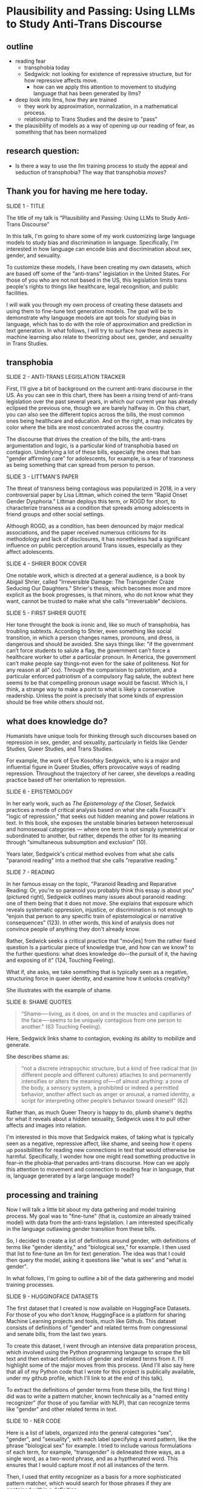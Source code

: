 * Plausibility and Passing: Using LLMs to Study Anti-Trans Discourse
** outline
- reading fear
  - transphobia today
  - Sedgwick: not looking for existence of repressive structure, but
    for how repressive affects move.
    - how can we apply this attention to movement to studying language
      that has been generated by llms?
- deep look into llms, how they are trained
  - they work by approximation, normalization, in a mathematical
    process.
  - relationship to Trans Studies and the desire to "pass"
- the plausibility of models as a way of opening up our reading of
  fear, as something that has been normalized 

** research question:
- Is there a way to use the llm training process to study the appeal
  and seduction of transphobia? The way that transphobia /moves/?

** Thank you for having me here today.

SLIDE 1 - TITLE

The title of my talk is "Plausibility and Passing: Using LLMs to Study
Anti-Trans Discourse"

In this talk, I'm going to share some of my work customizing large
language models to study bias and discrimination in language.
Specifically, I'm interested in how language can encode bias and
discrimination about sex, gender, and sexuality.

To customize these models, I have been creating my own datasets, which
are based off some of the "anti-trans" legislation in the United
States. For those of you who are not not based in the US, this
legislation limits trans people's rights to things like healthcare,
legal recognition, and public facilities.

I will walk you through my own process of creating these datasets and
using them to fine-tune text generation models. The goal will be to
demonstrate why language models are apt tools for studying bias in
language, which has to do with the role of approximation and
prediction in text generation. In what follows, I will try to surface
how these aspects in machine learning also relate to theorizing about
sex, gender, and sexuality in Trans Studies.

** transphobia

SLIDE 2 - ANTI-TRANS LEGISLATION TRACKER

First, I'll give a bit of background on the current anti-trans
discourse in the US. As you can see in this chart, there has been a
rising trend of anti-trans legislation over the past several years, in
which our current year has already eclipsed the previous one, though
we are barely halfway in. On this chart, you can also see the
different topics across the bills, the most common ones being
healthcare and education. And on the right, a map indicates by color
where the bills are most concentrated across the country.

The discourse that drives the creation of the bills, the anti-trans
argumentation and logic, is a particular kind of transphobia based on
contagion. Underlying a lot of these bills, especially the ones that
ban "gender affirming care" for adolescents, for example, is a fear of
transness as being something that can spread from person to person.

SLIDE 3 - LITTMAN'S PAPER

The threat of transness being contagious was popularized in 2018, in a
very controversial paper by Lisa Littman, which coined the term "Rapid
Onset Gender Dysphoria." Littman deploys this term, or ROGD for short,
to characterize transness as a condition that spreads among
adolescents in friend groups and other social settings.

Although ROGD, as a condition, has been denounced by major medical
associations, and the paper received numerous criticisms for its
methodology and lack of disclosures, it has nonetheless had a
significant influence on public perception around Trans issues,
especially as they affect adolescents.

SLIDE 4 - SHRIER BOOK COVER

One notable work, which is directed at a general audience, is a book
by Abigail Shrier, called "Irreversible Damage: The Transgender Craze
Seducing Our Daughters." Shrier's thesis, which becomes more and more
explicit as the book progresses, is that minors, who do not know what
they want, cannot be trusted to make what she calls "irreversable"
decisions.

SLIDE 5 - FIRST SHRIER QUOTE

Her tone throught the book is ironic and, like so much of transphobia,
has troubling subtexts. According to Shrier, even something like
social transition, in which a person changes names, pronouns, and
dress, is dangerous and should be avoided. She says things like: "if
the government can’t force students to salute a flag, the government
can’t force a healthcare worker to utter a particular pronoun. In
America, the government can’t make people say things--not even for the
sake of politeness. Not for any reason at all" (xx). Through the
comparision to patriotism, and a particular enforced patriotism of a
compulsory flag salute, the subtext here seems to be that compelling
pronoun usage would be fascist. Which is, I think, a strange way to
make a point to what is likely a conservative readership. Unless the
point is precisely that some kinds of expression should be free while
others should not.

** what does knowledge do?
Humanists have unique tools for thinking through such discourses based
on repression in sex, gender, and sexuality, particularly in fields
like Gender Studies, Queer Studies, and Trans Studies.

For example, the work of Eve Kosofsky Sedgwick, who is a major and
influential figure in Queer Studies, offers provocative ways of
reading repression. Throughout the trajectory of her career, she
develops a reading practice based off her orientation to repression. 

SLIDE 6 - EPISTEMOLOGY

In her early work, such as /The Epistemology of the Closet/, Sedwick
practices a mode of critical analysis based on what she calls
Foucault's "logic of repression," that seeks out hidden meaning and
power relations in text. In this book, she exposes the unstable
binaries between heterosexual and homosexual categories — where one
term is not simply symmetrical or subordinated to another, but rather,
depends the other for its meaning through “simultaneous subsumption
and exclusion” (10).

Years later, Sedgwick's critical method evolves from what she calls
"paranoid reading" into a method that she calls "reparative reading."

SLIDE 7 - READING

In her famous essay on the topic, "Paranoid Reading and Reparative
Reading: Or, you're so paranoid you probably think this essay is about
you" (pictured right), Sedgwick outlines many issues about paranoid
reading: one of them being that it does not /move/. She explains that
exposure which reveals systematic oppression, injustice, or
discrimination is not enough to “enjoin that person to any specific
train of epistemological or narrative consequences” (123). In other
words, this kind of analysis does not convince people of anything they
don't already know.

Rather, Sedwick seeks a critical practice that "mov[es] from the
rather fixed question Is a particular piece of knowledge true, and how
can we know? to the further questions: what does knowledge do–-the
pursuit of it, the having and exposing of it" (124, Touching Feeling).

What if, she asks, we take something that is typically seen as a
negative, structuring force in queer identity, and examine how it
unlocks creativity?

She illustrates with the example of shame.

SLIDE 8: SHAME QUOTES

#+begin_quote
“Shame—-living, as it does, on and in the muscles and capillaries of
the face—-seems to be uniquely contagious from one person to another."
(63 Touching Feeling).
#+end_quote

Here, Sedgwick links shame to contagion, evoking its ability to
mobilize and generate.

She describes shame as:

#+begin_quote
“not a discrete intrapsychic structure, but a kind of free radical
that (in different people and different cultures) attaches to and
permanently intensifies or alters the meaning of—-of almost anything:
a zone of the body, a sensory system, a prohibited or indeed a
permitted behavior, another affect such as anger or arousal, a named
identity, a script for interpreting other people’s behavior toward
oneself” (62)
#+end_quote

Rather than, as much Queer Theory is happy to do, plumb shame's depths
for what it reveals about a hidden sexuality, Sedgwick uses it to pull
other affects and images into relation.

I'm interested in this move that Sedgwick makes, of taking what is
typically seen as a negative, repressive affect, like shame, and
seeing how it opens up possibilities for reading new connections in
text that would otherwise be harmful. Specifically, I wonder how one
might read something productive in fear--in the phobia--that pervades
anti-trans discourse. How can we apply this attention to movement and
connection to reading fear in language, that is, language generated by
a large language model?

** processing and training
Now I will talk a little bit about my data gathering and model
training process. My goal was to "fine-tune" (that is, customize an
already trained model) with data from the anti-trans legislation. I am
interested specifically in the language outlawing gender transition
from these bills.

So, I decided to create a list of definitions around gender, with
definitions of terms like "gender identity," and "biological sex," for
example. I then used that list to fine-tune an llm for text
generation. The idea was that I could then query the model, asking it
questions like "what is sex" and "what is gender".

In what follows, I'm going to outline a bit of the data gatherering
and model training processes.

SLIDE 9 - HUGGINGFACE DATASETS

The first dataset that I created is now available on HuggingFace
Datasets. For those of you who don't know, HuggingFace is a platform
for sharing Machine Learning projects and tools, much like Github.
This dataset consists of definitions of "gender" and related terms
from congressional and senate bills, from the last two years.

To create this dataset, I went through an intensive data preparation
process, which involved using the Python programming langauge to
scrape the bill text and then extract definitions of gender and
related terms from it. I'll highlight some of the major moves from
this process. (And I'll also say here that all of my Python code that
I wrote for this project is publically available, under my github
profile, which I'll link to at the end of this talk).

To extract the definitions of gender terms from these bills, the first
thing I did was to write a pattern matcher, known technically as a
"named entity recognizer" (for those of you familiar with NLP), that
can recognize terms like "gender" and other related terms in text.

SLIDE 10 - NER CODE

Here is a list of labels, organized into the general categories "sex",
"gender", and "sexuality", with each label specifying a word pattern,
like the phrase "biological sex" for example. I tried to include
various formulations of each term, for example, "transgender" is
delineated three ways, as a single word, as a two-word phrase, and as
a hypthenated word. This ensures that I would capture most if not all
instances of the term.

Then, I used that entity recognizer as a basis for a more
sophisticated pattern matcher, which would search for those phrases if
they are contained within a definition.

SLIDE 11 - MATCHER CODE

For those of you familiar with the JSON data format, you can perhaps
grasp the pattern matcher's logic here. It starts by searching for
punctuation, then looking for a gender term (pulling from the entity
recognizer code), along with some wild card terms, just in case there
are extra words or punctuation in the definition. Finally, it ends
with terms that are common in definitions, like "means", "signifies",
or "includes."

SLIDE 12 - MATCHER RESULTS

From its results, pictured here, you can see that this matcher was
sensitive enough to capture longer phrases, like "gender transition
surgery means" as well as variants of how definitions are constructed,
using the word "includes" instead of "means", for example.

And here's some examples of the results after some cleaning and
formatting. I'll read a couple of them out loud.

SLIDE 13 - DEFS

#+begin_quote
'The term gender identity means a persons self-perception of their
gender or claimed gender, regardless of the persons biological sex.',

'The term gender means the psychological, behavioral, social, and
cultural aspects of being male or female.',

 'The term gender transition means the process in which an individual
 goes from identifying with and living as a gender that corresponds to
 his or her biological sex to identifying with and living as a gender
 different from his or her biological sex, and may involve social,
 legal, or physical changes.',
 
 'The term biological sex means the indication of male or female sex
 by reproductive potential or capacity, sex chromosomes, naturally
 occurring sex hormones, gonads, or internal or external genitalia
 present at birth.',
#+end_quote

In close reading the dataset, I immediately notice how some
assumptions are being constructed in subtle and seemingly neutral
ways. For example, in the first definition, I am interested in the
words "self-perception" and "claimed", and how a view of gender
identity as a subjective experience engages with behavioral dimensions
of gender expression, at least as it has been theorized by Queer
Studies scholars like Judith Butler.

I am also interested in the word “regardless,” which appears in almost
half of the definitions, and suggests a contrast between sex and
gender that seems to reify a binary opposition or between the two. In
other words, gender as being defined without regard to sex, as if
notions of gender and sex do not influence each other, and never blend
into one another, or make productive use of each other. Again I'm
thinking here of Judith Butler, and her famous (and contentious) claim
that even seemingly physical phenomena, like biological sex, is
discursively produced.

As I continue to build and clean my datasets, I've also been dabbling
with using them to train AI models.

Throughout this fine-tuning process, which I will outline briefly, I
discovered a suggestive connection to reading practices, specifically
the way that we analyze concepts like transphobia from a humanistic
perspective.

As you may already know, machine learning models work by prediction.
They turn semantic expressivity into something that can be computed
and guessed. From its training data, the model compiles numerical
probabilities for each word's relationship to other words in the
database. It represents these probabilities with numbers, with
actually a very large list of numbers, known technically as "word
vectors." The model then uses math to calculate what word should
follow a given word.

The training process, as I understand it (and I have no formal
education in machine learning), can be reduced to three steps, or
mathematical functions.

SLIDE 14 - LIST OF FUNCTIONS

1. first, the hypothesis function
2. second, the loss function
3. third, the minimizing loss function

First, because the machine doesn't know what words mean, it makes a
"guess." (This is called the hypothesis function), Here, it populates
each word with a vector, consisting of random numbers. These vectors
are just a starting point.

Then, after making this guess, it moves to the next step, where the
machine checks its prediction against the actual result--that is, it
will compare the prediction vector against the actual result's vector.
It's prediction will be wrong, but that doesn't matter. It compares
between the two, the prediction and the result, and calculates the
difference between them. This calculation is made by using what's
called the "loss function."

Finally, it moves to the minimizing this "loss", which employs
algorithms from calculus (like gradient descent) in order to /very
slightly/ adjust the vectors so that they are closer to the intended
result. The adjustments here are very incremental. But with enough of
them, the model can reach /almost zero difference/ between the
prediction and the actual result.

With enough training data, LLMs can be really good generating content
that is plausible. However, while they can guess or improvise, they
are not at all good at being creative, at innovating. A language model
can only generate what it has already seen before. Even a phenomenon
like “hallucination,” that a language model spews text that has no
bearing in reality, is based on the tendency of models to repeat what
they've already seen. They hallucinate not because they are creative
or random, but because they are designed from statistical processes to
generate what is most plausible rather than accurate.

Although I am still working on the right configurations for my
training, I do have some initial examples of how it is defining some
gender related terms.

SLIDE 15 - RESULTS

In these examples, the model is defining the terms "transgender" and
"gender affirmation".

As you can immediately notice from skimming the results, my model
displays a tendency to repeat itself, which is tendency of generating
not what is most expressive, but what is most plausible.

** plausibility
Thinking back to this fine-tuning process, I read this iterative
shifting of vectors is a kind of /approximation/ or even
/normalization/ of language, which is based on plausibility. And this
tendency toward plausibility creates an interesting connection to
conversations in Trans Studies about trans affective modes. Typically,
these scholars describe trans affective modes by distinguishing them
from "queer" modes. 

SLIDE 16 - TRANS AFFECTS

For example, Trans Studies scholar Eliza Steinbock explains that,

#+begin_quote
“trans analytics have (historically, though not universally) a
different set of primary affects than queer theory. Both typically
take pain as a reference point, but then their affective interest
zags. Queer relishes the joy of subversion. Trans trades in quotidian
boredom. Queer has a celebratory tone. Trans speaks in sober detail.”
#+end_quote

Other Trans Studies scholars like Marquis Bey and Andrea Long Chu have
made similar points; with Bey making the point that queer's
intervention can be described as "anti" or militant, while trans is
"non" or based in refusal ("Thinking with Trans Now"); and Chu has
remarked that trans studies, rather than resisting norms, "requires
that we understand–-as we never have before–-what it means to be
attached to a norm, by desire, by habit, by survival" ("After Trans
Studies" 108).

It seems to me--there is a fascinating connection between how language
models approach language, what they do to language (the normalization
or approximation) of language, and what Trans Studies scholars defines
as a central desire to /pass/.

This makes me wonder, could AI-generated text, as a kind of
approximation, a normalization, of its training data, be used to study
the attachments to norms and the quotidian that characterizes--not
trans affective modes--but those based on fear of transness?

Thinking in this way, AI may be an apt tool to study the attachment to
norms that characterizes transphobia, like perspectives driven by the
fear of ROGD. What might outputs from AI text generation suggest about
the allure, the threat, the “seduction,” as Trans Studies scholar
Cassius Adair puts it, of gender transgression? 

Speaking on trans erotics, and specifically “trans for trans” or "t4t
erotics," Adair asks, "Why shouldn't transness be transmissible or
contagious? Why can't the erotic be a site of producing trans identity
or practices?" He points out that, after all, cis people do it all the
time: they use sexuality and sexual encounters as sites of identity
formation.

Adair here does for contagion what Sedgwick does for shame: turns
something that is traditionally seen as a negative into something that
may be generative and productive. Taking something that has been a
tool of oppression, and turning it into a creative resource.

Sedgwick explains that this kind of reading, reparative reading,
exposes “the ways selves and communities succeed in extracting
sustenance from the objects of a culture—-even of a culture whose
avowed desire has often been not to sustain them” (Touching Feeling
151).

SLIDE 17 - THANKS AND CONTACT

Thank you.

And for those of you who want to follow this work, you can find me on
Github and HuggingFace under the username, Gofilipa. 





** bank
I anticipated that the results would reveal how bias adheres to
nuances of language, to things like word choice and syntax.

How
might transphobia, as a kind of fear, emerge in text that has been, so
to speak, computationally "generalized" through a massive statistical
process designed to predict the next most plausible word?

But I want to point out how statistical prediction pervades the whole
process. And prediction opens a connection between Machine Learning
and Trans Studies concepts.
